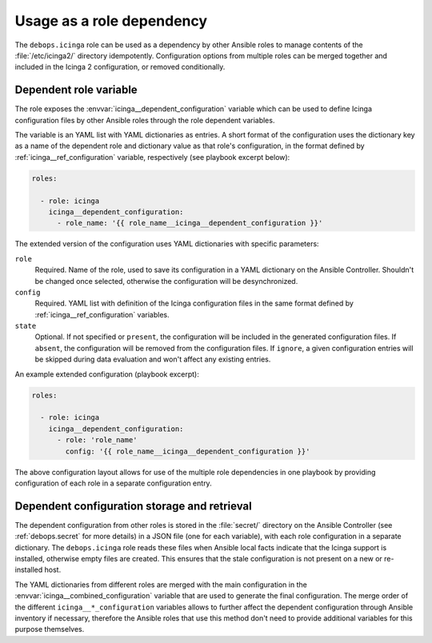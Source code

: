 .. Copyright (C) 2018 Maciej Delmanowski <drybjed@gmail.com>
.. Copyright (C) 2018 DebOps <https://debops.org/>
.. SPDX-License-Identifier: GPL-3.0-only

.. _icinga__ref_dependency:

Usage as a role dependency
==========================

The ``debops.icinga`` role can be used as a dependency by other Ansible roles
to manage contents of the :file:`/etc/icinga2/` directory idempotently.
Configuration options from multiple roles can be merged together and included
in the Icinga 2 configuration, or removed conditionally.

.. only:: html

   .. contents::
      :local:


Dependent role variable
-----------------------

The role exposes the :envvar:`icinga__dependent_configuration` variable which
can be used to define Icinga configuration files by other Ansible roles through
the role dependent variables.

The variable is an YAML list with YAML dictionaries as entries. A short
format of the configuration uses the dictionary key as a name of the dependent
role and dictionary value as that role's configuration, in the format defined
by :ref:`icinga__ref_configuration` variable, respectively (see playbook
excerpt below):

.. code-block:: yaml

   roles:

     - role: icinga
       icinga__dependent_configuration:
         - role_name: '{{ role_name__icinga__dependent_configuration }}'

The extended version of the configuration uses YAML dictionaries with specific
parameters:

``role``
  Required. Name of the role, used to save its configuration in a YAML
  dictionary on the Ansible Controller. Shouldn't be changed once selected,
  otherwise the configuration will be desynchronized.

``config``
  Required. YAML list with definition of the Icinga configuration files in the
  same format defined by :ref:`icinga__ref_configuration` variables.

``state``
  Optional. If not specified or ``present``, the configuration will be included
  in the generated configuration files. If ``absent``, the configuration will
  be removed from the configuration files. If ``ignore``, a given configuration
  entries will be skipped during data evaluation and won't affect any existing
  entries.

An example extended configuration (playbook excerpt):

.. code-block:: yaml

   roles:

     - role: icinga
       icinga__dependent_configuration:
         - role: 'role_name'
           config: '{{ role_name__icinga__dependent_configuration }}'

The above configuration layout allows for use of the multiple role dependencies
in one playbook by providing configuration of each role in a separate
configuration entry.


Dependent configuration storage and retrieval
---------------------------------------------

The dependent configuration from other roles is stored in the :file:`secret/`
directory on the Ansible Controller (see :ref:`debops.secret` for more details)
in a JSON file (one for each variable), with each role configuration in
a separate dictionary. The ``debops.icinga`` role reads these files when
Ansible local facts indicate that the Icinga support is installed, otherwise
empty files are created. This ensures that the stale configuration is not
present on a new or re-installed host.

The YAML dictionaries from different roles are merged with the main
configuration in the :envvar:`icinga__combined_configuration` variable that are
used to generate the final configuration. The merge order of the different
``icinga__*_configuration`` variables allows to further affect the dependent
configuration through Ansible inventory if necessary, therefore the Ansible
roles that use this method don't need to provide additional variables for this
purpose themselves.
